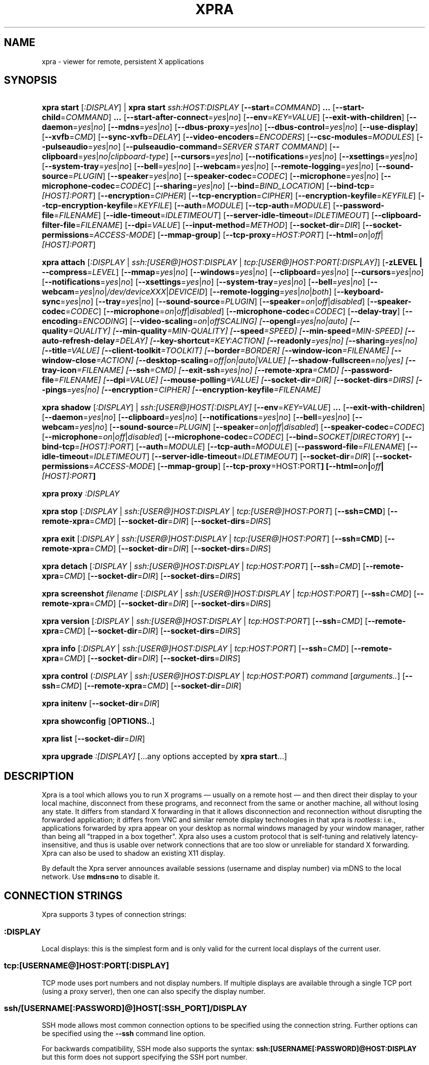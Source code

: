 .\" Man page for xpra
.\"
.\" Copyright (C) 2008-2009 Nathaniel Smith <njs@pobox.com>
.\" Copyright (C) 2010-2015 Antoine Martin <antoine@devloop.org.uk>
.\"
.\" You may distribute under the terms of the GNU General Public
.\" license, either version 2 or (at your option) any later version.
.\" See the file COPYING for details.
.\"
.TH XPRA 1
.SH NAME
xpra \- viewer for remote, persistent X applications
.\" --------------------------------------------------------------------
.SH SYNOPSIS
.PD 0
.HP \w'xpra\ 'u
\fBxpra\fP \fBstart\fP [\fI:DISPLAY\fP] | \fBxpra\fP \fBstart\fP \fIssh:HOST:DISPLAY\fP
[\fB\-\-start\fP=\fICOMMAND\fP]\fB .\|.\|.\fP
[\fB\-\-start\-child\fP=\fICOMMAND\fP]\fB .\|.\|.\fP
[\fB\-\-start\-after\-connect\fP=\fIyes\fP|\fIno\fP]
[\fB\-\-env\fP=\fIKEY=VALUE\fP]
[\fB\-\-exit\-with\-children\fP]
[\fB\-\-daemon\fP=\fIyes\fP|\fIno\fP]
[\fB\-\-mdns\fP=\fIyes\fP|\fIno\fP]
[\fB\-\-dbus\-proxy\fP=\fIyes\fP|\fIno\fP]
[\fB\-\-dbus\-control\fP=\fIyes\fP|\fIno\fP]
[\fB\-\-use\-display\fP]
[\fB\-\-xvfb\fP=\fICMD\fP]
[\fB\-\-sync\-xvfb\fP=\fIDELAY\fP]
[\fB\-\-video\-encoders\fP=\fIENCODERS\fP]
[\fB\-\-csc\-modules\fP=\fIMODULES\fP]
[\fB\-\-pulseaudio\fP=\fIyes\fP|\fIno\fP]
[\fB\-\-pulseaudio\-command\fP=\fISERVER START COMMAND\fP]
[\fB\-\-clipboard\fP=\fIyes\fP|\fIno|clipboard\-type\fP]
[\fB\-\-cursors\fP=\fIyes\fP|\fIno\fP]
[\fB\-\-notifications\fP=\fIyes\fP|\fIno\fP]
[\fB\-\-xsettings\fP=\fIyes\fP|\fIno\fP]
[\fB\-\-system\-tray\fP=\fIyes\fP|\fIno\fP]
[\fB\-\-bell\fP=\fIyes\fP|\fIno\fP]
[\fB\-\-webcam\fP=\fIyes\fP|\fIno\fP]
[\fB\-\-remote\-logging\fP=\fIyes\fP|\fIno\fP]
[\fB\-\-sound\-source\fP=\fIPLUGIN\fP]
[\fB\-\-speaker\fP=\fIyes\fP|\fIno\fP]
[\fB\-\-speaker\-codec\fP=\fICODEC\fP]
[\fB\-\-microphone\fP=\fIyes\fP|\fIno\fP]
[\fB\-\-microphone\-codec\fP=\fICODEC\fP]
[\fB\-\-sharing\fP=\fIyes\fP|\fIno\fP]
[\fB\-\-bind\fP=\fIBIND_LOCATION\fP]
[\fB\-\-bind\-tcp\fP=\fI[HOST]:PORT\fP]
[\fB\-\-encryption\fP=\fICIPHER\fP]
[\fB\-\-tcp\-encryption\fP=\fICIPHER\fP]
[\fB\-\-encryption\-keyfile\fP=\fIKEYFILE\fP]
[\fB\-\-tcp\-encryption\-keyfile\fP=\fIKEYFILE\fP]
[\fB\-\-auth\fP=\fIMODULE\fP]
[\fB\-\-tcp\-auth\fP=\fIMODULE\fP]
[\fB\-\-password\-file\fP=\fIFILENAME\fP]
[\fB\-\-idle\-timeout\fP=\fIIDLETIMEOUT\fP]
[\fB\-\-server\-idle\-timeout\fP=\fIIDLETIMEOUT\fP]
[\fB\-\-clipboard\-filter\-file\fP=\fIFILENAME\fP]
[\fB\-\-dpi\fP=\fIVALUE\fP]
[\fB\-\-input\-method\fP=\fIMETHOD\fP]
[\fB\-\-socket\-dir\fP=\fIDIR\fP]
[\fB\-\-socket\-permissions\fP=\fIACCESS\-MODE\fP]
[\fB\-\-mmap\-group\fP]
[\fB\-\-tcp\-proxy\fP=\fIHOST:PORT\fP]
[\fB\-\-html\fP=\fIon\fP|\fIoff\fP|\fI[HOST]:PORT\fP]
.HP
\fBxpra\fP \fBattach\fP
[\fI:DISPLAY\fP | \fIssh:[USER@]HOST:DISPLAY\fP | \fItcp:[USER@]HOST:PORT[:DISPLAY]\fP]
[\fB\-zLEVEL | \-\-compress\fP=\fILEVEL\fP]
[\fB\-\-mmap\fP=\fIyes\fP|\fIno\fP]
[\fB\-\-windows\fP=\fIyes\fP|\fIno\fP]
[\fB\-\-clipboard\fP=\fIyes\fP|\fIno\fP]
[\fB\-\-cursors\fP=\fIyes\fP|\fIno\fP]
[\fB\-\-notifications\fP=\fIyes\fP|\fIno\fP]
[\fB\-\-xsettings\fP=\fIyes\fP|\fIno\fP]
[\fB\-\-system\-tray\fP=\fIyes\fP|\fIno\fP]
[\fB\-\-bell\fP=\fIyes\fP|\fIno\fP]
[\fB\-\-webcam\fP=\fIyes\fP|\fIno\fP|\fI/dev/deviceXXX\fP|\fIDEVICEID\fP]
[\fB\-\-remote\-logging\fP=\fIyes\fP|\fIno\fP|\fIboth\fP]
[\fB\-\-keyboard\-sync\fP=\fIyes\fP|\fIno\fP]
[\fB\-\-tray\fP=\fIyes\fP|\fIno\fP]
[\fB\-\-sound\-source\fP=\fIPLUGIN\fP]
[\fB\-\-speaker\fP=\fIon\fP|\fIoff\fP|\fIdisabled\fP]
[\fB\-\-speaker\-codec\fP=\fICODEC\fP]
[\fB\-\-microphone\fP=\fIon\fP|\fIoff\fP|\fIdisabled\fP]
[\fB\-\-microphone\-codec\fP=\fICODEC\fP]
[\fB\-\-delay\-tray\fP]
[\fB\-\-encoding\fP=\fIENCODING\fP]
[\fB\-\-video\-scaling\fP=\fIon\fP|\fIoff\fISCALING\fP]
[\fB\-\-opengl\fP=\fIyes\fP|\fIno\fP|\fIauto\fP]
[\fB\-\-quality\fP=\fIQUALITY\fP]
[\fB\-\-min\-quality\fP=\fIMIN\-QUALITY\fP]
[\fB\-\-speed\fP=\fISPEED\fP]
[\fB\-\-min-speed\fP=\fIMIN-SPEED\fP]
[\fB\-\-auto\-refresh\-delay\fP=\fIDELAY\fP]
[\fB\-\-key\-shortcut\fP=\fIKEY:ACTION\fP]
[\fB\-\-readonly\fP=\fIyes\fP|\fIno\fP]
[\fB\-\-sharing\fP=\fIyes\fP|\fIno\fP]
[\fB\-\-title\fP=\fIVALUE\fP]
[\fB\-\-client\-toolkit\fP=\fITOOLKIT\fP]
[\fB\-\-border\fP=\fIBORDER\fP]
[\fB\-\-window\-icon\fP=\fIFILENAME\fP]
[\fB\-\-window\-close\fP=\fIACTION\fP]
[\fB\-\-desktop\-scaling\fP=\fIoff\fP|\fIon\fP|\fIauto\fP|\fIVALUE\fP]
[\fB\-\-shadow\-fullscreen\fP=\fIno\fP|\fIyes\fP]
[\fB\-\-tray\-icon\fP=\fIFILENAME\fP]
[\fB\-\-ssh\fP=\fICMD\fP]
[\fB\-\-exit\-ssh\fP=\fIyes\fP|\fIno\fP]
[\fB\-\-remote\-xpra\fP=\fICMD\fP]
[\fB\-\-password\-file\fP=\fIFILENAME\fP]
[\fB\-\-dpi\fP=\fIVALUE\fP]
[\fB\-\-mouse\-polling\fP=\fIVALUE\fP]
[\fB\-\-socket\-dir\fP=\fIDIR\fP]
[\fB\-\-socket\-dirs\fP=\fIDIRS\fP]
[\fB\-\-pings\fP=\fIyes\fP|\fIno\fP]
[\fB\-\-encryption\fP=\fICIPHER\fP]
[\fB\-\-encryption\-keyfile\fP=\fIFILENAME\fP]
.HP
\fBxpra\fP \fBshadow\fP [\fI:DISPLAY\fP] | \fIssh:[USER@]HOST[:DISPLAY]\fP
[\fB\-\-env\fP=\fIKEY=VALUE\fP]\fB .\|.\|.\fP
[\fB\-\-exit\-with\-children\fP]
[\fB\-\-daemon\fP=\fIyes\fP|\fIno\fP]
[\fB\-\-clipboard\fP=\fIyes\fP|\fIno\fP]
[\fB\-\-notifications\fP=\fIyes\fP|\fIno\fP]
[\fB\-\-bell\fP=\fIyes\fP|\fIno\fP]
[\fB\-\-webcam\fP=\fIyes\fP|\fIno\fP]
[\fB\-\-sound\-source\fP=\fIPLUGIN\fP]
[\fB\-\-speaker\fP=\fIon\fP|\fIoff\fP|\fIdisabled\fP]
[\fB\-\-speaker\-codec\fP=\fICODEC\fP]
[\fB\-\-microphone\fP=\fIon\fP|\fIoff\fP|\fIdisabled\fP]
[\fB\-\-microphone\-codec\fP=\fICODEC\fP]
[\fB\-\-bind\fP=\fISOCKET|DIRECTORY\fP]
[\fB\-\-bind\-tcp\fP=\fI[HOST]:PORT\fP]
[\fB\-\-auth\fP=\fIMODULE\fP]
[\fB\-\-tcp\-auth\fP=\fIMODULE\fP]
[\fB\-\-password\-file\fP=\fIFILENAME\fP]
[\fB\-\-idle\-timeout\fP=\fIIDLETIMEOUT\fP]
[\fB\-\-server\-idle\-timeout\fP=\fIIDLETIMEOUT\fP]
[\fB\-\-socket\-dir\fP=\fIDIR\fP]
[\fB\-\-socket\-permissions\fP=\fIACCESS\-MODE\fP]
[\fB\-\-mmap\-group\fP]
[\fB\-\-tcp\-proxy\fP=HOST:PORT\fP]
[\fB\-\-html\fP=\fIon\fP|\fIoff\fP|\fI[HOST]:PORT\fP]
.HP
\fBxpra\fP \fBproxy\fP \fI:DISPLAY\fP
.HP
\fBxpra\fP \fBstop\fP [\fI:DISPLAY\fP | \fIssh:[USER@]HOST:DISPLAY\fP |
\fItcp:[USER@]HOST:PORT\fP] [\fB\-\-ssh=CMD\fP] [\fB\-\-remote\-xpra\fP=\fICMD\fP]
[\fB\-\-socket\-dir\fP=\fIDIR\fP]
[\fB\-\-socket\-dirs\fP=\fIDIRS\fP]
.HP
\fBxpra\fP \fBexit\fP [\fI:DISPLAY\fP | \fIssh:[USER@]HOST:DISPLAY\fP |
\fItcp:[USER@]HOST:PORT\fP] [\fB\-\-ssh=CMD\fP] [\fB\-\-remote\-xpra\fP=\fICMD\fP]
[\fB\-\-socket\-dir\fP=\fIDIR\fP]
[\fB\-\-socket\-dirs\fP=\fIDIRS\fP]
.HP
\fBxpra\fP \fBdetach\fP [\fI:DISPLAY\fP | \fIssh:[USER@]HOST:DISPLAY\fP |
\fItcp:HOST:PORT\fP] [\fB\-\-ssh\fP=\fICMD\fP] [\fB\-\-remote\-xpra\fP=\fICMD\fP]
[\fB\-\-socket\-dir\fP=\fIDIR\fP]
[\fB\-\-socket\-dirs\fP=\fIDIRS\fP]
.HP
\fBxpra\fP \fBscreenshot\fP \fIfilename\fP [\fI:DISPLAY\fP | \fIssh:[USER@]HOST:DISPLAY\fP |
\fItcp:HOST:PORT\fP] [\fB\-\-ssh\fP=\fICMD\fP] [\fB\-\-remote\-xpra\fP=\fICMD\fP]
[\fB\-\-socket\-dir\fP=\fIDIR\fP]
[\fB\-\-socket\-dirs\fP=\fIDIRS\fP]
.HP
\fBxpra\fP \fBversion\fP [\fI:DISPLAY\fP | \fIssh:[USER@]HOST:DISPLAY\fP |
\fItcp:HOST:PORT\fP] [\fB\-\-ssh\fP=\fICMD\fP] [\fB\-\-remote\-xpra\fP=\fICMD\fP]
[\fB\-\-socket\-dir\fP=\fIDIR\fP]
[\fB\-\-socket\-dirs\fP=\fIDIRS\fP]
.HP
\fBxpra\fP \fBinfo\fP [\fI:DISPLAY\fP | \fIssh:[USER@]HOST:DISPLAY\fP |
\fItcp:HOST:PORT\fP] [\fB\-\-ssh\fP=\fICMD\fP] [\fB\-\-remote\-xpra\fP=\fICMD\fP]
[\fB\-\-socket\-dir\fP=\fIDIR\fP]
[\fB\-\-socket\-dirs\fP=\fIDIRS\fP]
.HP
\fBxpra\fP \fBcontrol\fP (\fI:DISPLAY\fP | \fIssh:[USER@]HOST:DISPLAY\fP |
\fItcp:HOST:PORT\fP) \fIcommand\fP [\fIarguments..\fP] [\fB\-\-ssh\fP=\fICMD\fP]
[\fB\-\-remote\-xpra\fP=\fICMD\fP] [\fB\-\-socket\-dir\fP=\fIDIR\fP]
.HP
\fBxpra\fP \fBinitenv\fP [\fB\-\-socket\-dir\fP=\fIDIR\fP]
.HP
\fBxpra\fP \fBshowconfig\fP [\fBOPTIONS..\fP]
.HP
\fBxpra\fP \fBlist\fP [\fB\-\-socket\-dir\fP=\fIDIR\fP]
.HP
\fBxpra\fP \fBupgrade\fP \fI:[DISPLAY]\fP [...any options accepted by
\fBxpra start\fP...]
.PD
.\" --------------------------------------------------------------------
.SH DESCRIPTION
Xpra is a tool which allows you to run X programs \(em usually on a
remote host \(em and then direct their display to your local machine,
disconnect from these programs, and reconnect from the same or another
machine, all without losing any state.  It differs from standard X
forwarding in that it allows disconnection and reconnection without
disrupting the forwarded application; it differs from VNC and similar
remote display technologies in that xpra is \fIrootless\fP: i.e.,
applications forwarded by xpra appear on your desktop as normal
windows managed by your window manager, rather than being all "trapped
in a box together".  Xpra also uses a custom protocol that is
self-tuning and relatively latency-insensitive, and thus is usable
over network connections that are too slow or unreliable for standard
X forwarding.
Xpra can also be used to shadow an existing X11 display.
.P
By default the Xpra server announces available sessions (username and display
number) via mDNS to the local network. Use \fBmdns=no\fP to disable it.
.\" --------------------------------------------------------------------
.SH CONNECTION STRINGS
Xpra supports 3 types of connection strings:
.SS :DISPLAY
Local displays: this is the simplest form and is only valid for the
current local displays of the current user.
.SS tcp:[USERNAME@]HOST:PORT[:DISPLAY]
TCP mode uses port numbers and not display numbers. If multiple displays
are available through a single TCP port (using a proxy server),
then one can also specify the display number.
.SS ssh/[USERNAME[:PASSWORD]@]HOST[:SSH_PORT]/DISPLAY
SSH mode allows most common connection options to be specified using
the connection string. Further options can be specified using the
\fB\-\-ssh\fP command line option.
.P
For backwards compatibility, SSH mode also supports the syntax:
\fBssh:[USERNAME[:PASSWORD]@HOST:DISPLAY\fP but this form does not
support specifying the SSH port number.
.P
The password is only actually used on Microsoft Windows.
.\" --------------------------------------------------------------------
.SH EXAMPLES
.TP \w'xpra\ 'u
\fBxpra start\fP \fI:7\fP
Start an xpra server using display number \fI:7\fP.
.TP
\fBxpra start\fP \fIssh:bigbox:7 \-\-start=xterm\fP
Start an xpra server on \fIbigbox\fP with an xterm in it,
and connect to it.
.TP
\fBDISPLAY=\fP\fI:7 firefox\fP
Start \fIfirefox\fP running inside the xpra server.  Run this on the host
where xpra was started or in terminal forwarded by xpra.  No window will
appear until you attach with \fBxpra attach\fP.
.TP
\fBxpra list\fP
Show a list of xpra servers you have running on the current host.
.TP
\fBxpra showconfig\fP
Shows the configuration that would be used with other sub-commands,
taking into account the command line arguments.
.TP
\fBxpra attach\fP \fI:7\fP
Attach to the xpra server that is using local display number \fI:7\fP.
Any apps running on that server will appear on your screen.
.TP
\fBxpra attach\fP \fIssh:foo@frodo:7\fP
Use ssh to attach to the xpra server that is running on machine
\fIfrodo\fP as user \fIfoo\fP and using display \fI:7\fP.
Any apps running on that server will appear on your local screen.
.TP
\fBxpra start\fP \fI:7\fP \fB&& DISPLAY=\fP\fI:7\fP \fBscreen\fP
Start an xpra server and a \fBscreen\fP(1) session.  If any of the
applications inside screen attempt to use X, they will be directed to
the xpra server.
.\" --------------------------------------------------------------------
.SH DISPLAYS
Understanding the basic idea of displays is critical to using xpra
successfully.

The idea comes from standard X.  If you have multiple X servers
running on the same host, then there has to be some way to distinguish
them.  X does this by assigning each server a small, unique integer
called (perhaps confusingly) its "display".  In the common case of a
desktop machine that has only one X server running, that server uses
display ":0" (or sometimes you'll see ":0.0", which is effectively the
same).  When an application starts under X, it needs to know how to
find the right X server to use; it does this by checking the
environment variable \fB$DISPLAY\fP.

Xpra faces a similar problem \(em there may be multiple xpra servers
running on the same host, as well as multiple X servers.  It
solves this problem by re-using X's solution \(em each xpra server has
a display associated with it.  This display functions as both an X
display (for when xpra is talking to X applications) and as an
identifier by which xpra clients (like \fBxpra attach\fP) can locate
the xpra server.

If your \fBxvfb\fP command supports the \fB-displayfd\fP argument,
you may set the \fBdisplayfd\fP option to \fBtrue\fP in your
\fB/etc/xpra/xpra.conf\fP file (or your user's \fB~/.xpra/xpra.conf\fP)
and then you may omit the display number when using \fBxpra start\fP:
a display will be chosen for you automatically.
The display number chosen will be shown in the log output, you should
also be able to see it with \fBxpra list\fP.

Otherwise, when starting an xpra server, you must specify the name of
the display to use.  To do this, simply pick any number you like and
stick a colon in front of it.
For instance :7, :12, and :3117 are all valid display names.
Just keep in mind that:
.IP \(bu
Every X or xpra server that is running on a single machine must use a
different display name.  If you pick a number that is already in use
then xpra will not work.
.IP \(bu
The first few numbers (0, 1, 2) are commonly used by real X servers.
.IP \(bu
Everyone who connects to a given machine using \fBssh\fP(1) with X
forwarding enabled will also use a display number; ssh generally picks
numbers near ten (10, 11, 12, ...).
.PP
When specifying an xpra server to a client program like \fBxpra
attach\fP, \fBxpra detach\fP, \fBxpra stop\fP, \fBxpra exit\fP,
\fBxpra version\fP, \fBxpra info\fP, \fBxpra list\fP or \fBxpra screenshot\fP then you
can use a display of the form
\fB:\fP\fIDISPLAY\fP to refer to a server on the local host, or one of
the form \fBssh:\fP\fI[USER@]HOST\fP\fB:\fP\fIDISPLAY\fP to refer to a server
on a remote host; xpra will automatically connect to the remote host
using \fBssh\fP(1).  Generally, if you have only one xpra session
running on a machine (which you can verify by running \fBxpra list\fP
on that machine), then you can omit the number entirely; \fBxpra
attach\fP alone will attach to the lone xpra server on the current
machine regardless of its number, \fBxpra attach ssh:frodo\fP will
similarly attach to the lone xpra session on a remote machine.

Connecting using the display number assumes that the client and server
use the same configuration for socket directories, or at least that
the client can find at least one of the directories used by
the unix domain sockets (see \fIbind\fP, \fIsocket\-dir\fP and
\fIsocket\-dirs\fP).

If the xpra server was given the \fB\-\-bind\-tcp\fP option when
started then you can also connect to it using a display of
the form \fBtcp:HOST:PORT\fP.  (Notice that \fBssh:\fP takes an optional
\fIdisplay\fP number, while \fBtcp:\fP takes a required \fIport\fP
number.)
.\" --------------------------------------------------------------------
.SH SUBCOMMANDS
.SS xpra start
This command starts a new xpra server, including any necessary setup.
(When starting a remote server with the \fBssh:HOST:DISPLAY\fP syntax,
the new session will also be attached.)
.SS xpra attach
This command attaches to a running xpra server, and forwards any
applications using that server to appear on your current screen.
.SS xpra detach
Detaches the given xpra display.
.SS xpra screenshot
Takes a screenshot and saves it to the filename specified.
Note: screenshots can only be taken when a client is attached.
.SS xpra version
Queries the server version and prints it out.
Note: older servers may not support this feature.
.SS xpra info
Queries the server for version, status and statistics.
Note: older servers may not support this feature.
.SS xpra control
Modify the server at runtime by issuing commands.
The list of commands can be obtained by specifying "help" as command.
Some of those commands may support a "help" mode themselves.
.SS xpra initenv
This internal command creates the run-xpra script used with ssh
connections.
.SS xpra stop
This command attaches to a running xpra server, and requests that it
terminates immediately.  This generally causes any applications using
that server to terminate as well.
.SS xpra exit
This command attaches to a running xpra server, and requests that it
terminates immediately.  Unlike \fBxpra stop\fP, the Xvfb process and
its X11 clients (if any) will be left running.
.SS xpra showconfig
This commands shows the configuration which would be used
given the arguments provided.
You can also specify as extra arguments the specific options that
should be displayed, or use the special value \fIall\fP to
display all the options including the ones which are normally not
displayed because they are not relevant on the given system.
.SS xpra list
This command finds all xpra servers that have been started by the
current user on the current machine, and lists them.
.SS xpra upgrade
This command starts a new xpra server, but instead of creating it from
scratch, it attaches to another existing server, tells it to exit, and
takes over managing the applications that it was managing before.  As
the name suggests, the main use case is to replace a server running
against an older version of xpra with a newer version, without having
to restart your session.  Any currently-running \fBxpra attach\fP
command will exit and need to be restarted.
.SS xpra shadow
This command shadows an existing X11 display. If there is only one
X11 display active and its number is below 10, it can be auto-detected.

Note that this mode of operation uses screenscraping which is far less
efficient. Using a video encoder (h264 or vp8) is highly recommended for
this mode of operation.
.SS xpra proxy
This command allows a single server to proxy connections for multiple
others, potentially serving as a load balancing or authentication
entry point for many sessions.
The proxy server will spawn a new process for each proxy connection,
this proxy process will create an unauthenticated new unix domain socket
which can be used with the subcommands \fBinfo\fP, \fBversion\fP and
\fBstop\fP.

.SS Important Note
Some platforms and package managers may choose to only build the client
and not the server. In this case, only the \fBattach\fP subcommand will
be available.

.\" --------------------------------------------------------------------
.SH OPTIONS
.SS General options
.TP
\fB\-\-version\fP
Displays xpra's version number.
.TP
\fB\-h, \-\-help\fP
Displays a summary of command line usage.
.TP
\fB\-d\fP \fIFILTER1,FILTER2,...\fP, \fB\-\-debug\fP=\fIFILTER1,FILTER2,...\fP
Enable debug logging.  The special value \fBall\fP enables all
debugging.
.TP
\fB\-\-mmap\fP=\fIyes\fP|\fIno\fP
Enable or disable memory mapped pixel data transfer.
By default it is normally enabled automatically if the server and the
client reside on the same filesystem namespace.
This method of data transfer offers much lower overheads
and reduces both CPU consumption and local network traffic.
.TP
\fB\-\-windows\fP=\fIyes\fP|\fIno\fP
Enable or disable the forwarding of windows. This is usually
the primary use for xpra and should be enabled.
.TP
\fB\-\-clipboard\fP=\fIyes\fP|\fIno|clipboard\-type\fP
Enable or disable clipboard synchronization.
If disabled on the server, no clients will be able to use clipboard
synchronization at all. If turned off on the client, only this
particular connection will ignore clipboard data from the server.
This can also be used to specify a different clipboard implementation.
The clipboard types available will vary from platform to platform and
also depend on build time environment and options
so this is best left on \fBauto\fP.
Other clipboard types available may include:
.RS
.IP \fBtranslated\fP
Clipboard which can translate from one type of selection to another
.IP \fBGDK\fP
The most complete clipboard implementation, includes full X11 support
.IP \fBdefault\fP
Simple clipboard with limited X11 support
.IP \fBOSX\fP
OSX specific clipboard
.RE

.TP
\fB\-\-pulseaudio\fP=\fIyes\fP|\fIno\fP
Enable or disable the starting of a pulseaudio server with the session.
.TP
\fB\-\-pulseaudio\-command\fP=\fISERVER\-START\-COMMAND\fP
Specifies the pulseaudio command to use to start the pulseaudio
server, unless disabled with \fBpulseaudio=no\fP.
.TP
\fB\-\-session\-name\fP=\fIVALUE\fP
Sets the name of this session. This value may be used in
notifications, utilities, tray menu, etc.
Setting this value on the server provides a default value which
may be overridden on the client.
.TP
\fB\-\-encoding\fP=\fIENCODING\fP
This specifies the image encoding to use,
there are a number of encodings supported:
\fBjpeg\fP, \fBpng\fP, \fBpng/P\fP, \fBpng/L\fP, \fBwebp\fP, \fBrgb\fP, \fBvp8\fP, \fBvp9\fP, \fBh264\fP and \fBh265\fP
(some may not be available in your environment).

.RS
.IP \fBpng\fP
compressed and lossless, can be quite slow.
.IP \fBpng/P\fP
compressed and lossy: it uses a colour palette, which means better compression but still slow.
.IP \fBpng/L\fP
compressed and lossy: grayscale only using a palette.
.IP \fBrgb\fP
a raw pixel format (lossless) compressed with lz4, lzo or zlib (see \fIcompressors\fP)
the compression ratio is lower, but it is by far the fastest encoding available.
.IP \fBwebp\fP
can be used in lossy or lossless mode,
useful for graphical applications,
it compresses better than jpeg and is reasonably fast except at high resolutions.
.IP \fBjpeg\fP
can be useful for graphical applications,
it is lossy and usually very fast.
.IP \fBvp8\fP
lossy video encoding which always uses colour subsampling.
Fast at encoding and decoding.
.IP \fBvp9\fP
Video encoding which supports both lossy and lossless modes,
available if your ffmpeg library version is recent enough.
.IP \fBh264\fP
One of the best encoding available: it is fast, efficient
and tunable via the quality and speed options.
.IP \fBh265\fP
Far too slow at encoding, avoid.
.RE

The default encoding which is automatically selected
if you do not specify one
will depend on what options are available on both
the server and the client:
\fBrgb\fP is always available (builtin),
\fBjpeg\fP and \fBpng\fP require the Python Imaging Library,
\fBvp8\fP, \fBvp9\fP, \fBwebp\fP, \fBh264\fP and \fBh265\fP
all require their respective shared libraries,
as well as the xpra codec that uses them.

Note: when selecting a video encoding (usually \fBh264\fP, \fBvp8\fP or fBvp9\fP),
it will only be used if the screen is updating quickly enough,
some of the smaller screen updates will also be sent using
one of the other non-video encodings.
.TP

\fB\-\-video\-scaling\fP=\fIon\fP|\fIoff\fISCALING\fP
How much automatic video downscaling should be used,
from 1 (rarely) to 100 (aggressively), 0 to disable.
Video scaling is normally used with video regions or very large windows
(especially full screen windows) to try to maintain a decent framerate.
Video downscaling negatively affects visual quality
and will cause automatic refreshes (if enabled), it is most
useful on video content where it saves a considerable amount of bandwidth.
.TP

\fB\-\-socket\-dir\fP=\fIDIR\fP
Location where to write and look for the Xpra socket files.
The default location varies from platform to platform
("~/.xpra" on most Posix systems).
If unspecified, the first value from \fBsocket-dirs\fP will be used.
It may also be specified using the XPRA_SOCKET_DIR environment variable.

When using the socket-dir option, it is generally necessary to specify
\fBsocket\-dir\fP or \fBsocket\-dirs\fP on all following commands,
for xpra to work with the open sessions. 

By specifying a shared directory this can be coupled with the
\fImmap\-group\fP or \fIsocket\-permissions\fP option to connect
Xpra sessions across user accounts.
.TP

\fB\-\-socket\-dirs\fP=\fIDIR\fP
Specifies the directories where to look for existing sockets if
a specific one was not set using \fBsocket\-dir\fP.
You may specify each directory using a new \fB\-\-socket\-dirs\fP
command line argument, or joined together by the path separator (\fB:\fP on Posix).
The paths will be expanded.
(ie: \fI\-\-socket-dirs=~/.xpra:/tmp\fP)


.SS Options for start, upgrade, proxy and shadow
.TP
\fB\-\-daemon\fP=\fIyes\fP|\fIno\fP
By default, the xpra server puts itself into the background,
i.e. 'daemonizes', and redirects its output to a log file.  This
prevents that behavior (useful mostly for debugging).
.TP
\fB\-\-bind\fP=\fIBIND_LOCATION\fP
Create a local Unix domain socket for each \fBbind\fP option specified.

This option can be specified multiple times to specify multiple
socket locations.
These sockets support local connections with the \fB:7\fP-style display
address, and remote connections with the \fBssh:frodo:7\fP-style
display address.

The location can take the form:
.RS
.IP \fBnone\fP
do not create a socket
.IP \fBauto\fP
backwards compatible default which uses the current \fIsocket\-dir\fP
.IP \fBDIRECTORY/\fP
create a socket in the directory specified, if the directory does
not exist then it will be created - you should include the trailing
slash to prevent the confusion with the \fIPATH\fP form:
.IP \fBPATH\fP
create the socket using the path specified
.RE
.PP
.TP
\fB\-\-bind\-tcp\fP=\fI[HOST]:PORT\fP
Create a TCP socket for each \fB\-\-bind-\-tcp\fP option specified.
If the host portion is omitted, then 127.0.0.1 (localhost) will be
used.  If you wish to accept connections on all interfaces, pass
0.0.0.0 for the host portion.

Using this switch without using the \fIauth\fP option is not recommended,
and is a major security risk (especially when passing 0.0.0.0)!
Anyone at all may connect to this port and access your session.
Use it only if you have special needs, and understand the consequences
of your actions.
.TP
\fB\-\-auth\fP=\fIMODULE\fP
Specifies the authentication module to use for unix domain sockets
created using the \fBbind\fP switch.

This can be used to secure sockets in a different way from
the \fB\-\-encryption\fP switch: authentication modules can
validate a username and password against a variety of backend modules:
.RS
.IP \fBallow\fP
always allows authentication - this is dangerous
and should only be used for testing
.IP \fBfail\fP
always fails authentication, useful for testing
.IP \fBfile\fP
checks the password against the file specified using
\fBpassword\-file\fP switch.
It can either contain a single password,
in which case it will be used for all usernames,
or a list of user credentials of the form (one per line):
\fIusername|password|uid|gid|displays|env_opts|session_opts\fP
.IP \fBpam\fP
validates the username and password using the PAM system
.IP \fBwin32\fP
validates the username and password using Microsoft Windows
authentication
.IP \fBsys\fP
chooses the appropriate system authentication module
automatically (either \fBpam\fP or \fBwin32\fP)
.RE
.PP
.TP
\fB\-\-tcp\-auth\fP=\fIMODULE\fP
Just like the \fBauth\fP switch, except this one only applies
to TCP sockets (sockets defined using the \fBbind\-tcp\fP switch).
.TP
\fB\-\-mdns\fP=\fIyes\fP|\fIno\fP
Enable or disable the publication of new sessions via mDNS.
.TP
\fB\-\-dbus\-proxy\fP=\fIyes\fP|\fIno\fP
Allows the client to forward dbus calls to the server.
.TP
\fB\-\-dbus\-control\fP=\fIyes\fP|\fIno\fP
Start a dbus server which can be used to interact with the server
process.
.TP


.SS Options for start, upgrade
.TP
\fB\-\-start\fP=\fICMD\fP
After starting the server, runs the command \fICMD\fP using the
default shell.  The command is run with its \fB$DISPLAY\fP set to point to
the newly-started server.  This option may be given multiple times to
start multiple commands.
.TP
\fB\-\-start\-child\fP=\fICMD\fP
Identical to \fB\-\-start\fP, except that the commands are taken into
account by \fB\-\-exit\-with\-children\fP.
.TP
\fB\-\-start\-after\-connect\fP=\fIyes\fP|\fIno\fP
Wait for the first client to connect before starting the \fB\-\-start\fP
and \fB\-\-start\-child\fP commands. 
.TP
\fB\-\-exit\-with\-children\fP
This option may only be used if \fB\-\-start\-child\fP is also
given.  If it is given, then the xpra server will monitor the status
of the children started by \fB\-\-start\-child\fP, and will
automatically terminate itself when the last of them has exited.
.TP
\fB\-\-env\fP=\fIKEY=VALUE\fP
Extra environment variables which will only affect commands started using
fB\-\-start\fP or fB\-\-start\-child\fP.
.TP
\fB\-\-use\-display\fP
Use an existing display rather than starting one with xvfb.
You are responsible for starting the display yourself.
This can also be used to rescue an existing display whose
xpra server instance crashed or for running xpra against
an accelerated X11 server.
.TP
\fB\-\-xvfb\fP=\fICMD\fP
When starting a seamless server, xpra starts a virtual X server to
run the clients on.  If your Xvfb is installed in a
funny location, or you want to use some other virtual X server, then
this switch allows you to specify how to run your preferred X server
executable.  The default value used depends on your platform.
For more information, see:
https://xpra.org/Xdummy.html
.TP
\fB\-\-sync\-xvfb\fP=\fIDELAY\fP
The windows are normally only displayed on the client(s), they are
not painted on the virtual display.
Some applications like screen recorders may want to capture the
window contents, you can use this option to enable painting with
a configurable delay (in milliseconds).
Warning: this extra painting is expensive and quite slow, which is why
it is not enabled by default.
.TP


.SS Options for start, upgrade, shadow
.TP
\fB\-\-tcp\-proxy\fP=\fIHOST:PORT\fP
Specifies the address to which non-xpra packets will be forwarded.
This can be used to share the same TCP port with another
TCP servers, usually a web server.
xpra clients will connect as usual, but any client that does not
speak the xpra protocol will be forwarded to the alternative
server.

.TP
\fB\-\-html\fP=\fIon\fP|\fIoff\fP|\fI[HOST]:PORT\fP
Takes care of setting up a web server for the html5 client.
This automatically configures a \fBtcp-proxy\fP pointing
to the web server it starts.
If the port is not specified, one is chosen automatically.
You may want to specify a port number or at least ensure that firewall
restrictions are in place, though web servers are usually public.
This requires \fBwebsockify\fP to be installed and a single
tcp port to be configured using \fBbind-tcp\fP.

.TP
\fB\-\-video\-encoders\fP=\fIENCODERS\fP
Specifies the video encoders to try to load.
By default, all of them are loaded, but one may want to specify
a more restrictive list of encoders.
Use the special value 'help' to get a list of options.
Use the value 'none' to not load any video encoders.

.TP
\fB\-\-csc\-modules\fP=\fIMODULES\fP
Specifies the colourspace conversion modules to try to load.
By default, all of them are loaded, but one may want to specify
a more restrictive list of modules.
Use the special value 'help' to get a list of options.
Use the value 'none' to not load any colourspace conversion modules.

\fB\-\-mmap\-group\fP
Sets the mmap file's gid to match the socket file's gid and sets
the mmap file's permissions to 660.
This is necessary to share the mmap file across user accounts.
.TP

\fB\-\-socket\-permissions\fP=\fIACCESS\-MODE\fP
Specifies the permissions on the server socket.
Defaults to 600. This is ignored when \fImmap\-group\fP is enabled.
.TP


.SS Options for start, upgrade and attach
.TP
\fB\-\-password\-file\fP=\fIFILENAME\fP
This allows sessions to be secured with a password stored in a text
file.  You should use this if you use the \fB\-\-bind\-tcp\fP option.
If this is used on the server, it will reject any client connections
that do not provide the same password value.
Instead of using this option, password itself can be provided
via the \fBXPRA_PASSWORD\fP environment variable.
.TP
\fB\-\-encryption\fP=\fICIPHER\fP
Specifies the cipher to use for securing the connection from
prying eyes.
This option requires the use of the \fB\-\-encryption\-keyfile\fP option.
The only cipher supported at present is \fIAES\fP, if the client
requests encryption it will be used by both the client and server
for all communication after the initial password verification,
but only if the server supports this feature too.
Note: this feature has not been extensively reviewed and as it is
it should not be considered safe from determined attackers.
.TP
\fB\-\-tcp\-encryption\fP=\fICIPHER\fP
Just like the \fBencryption\fP switch, except this one only applies
to TCP sockets (sockets defined using the \fBbind\-tcp\fP switch).
.TP
\fB\-\-encryption\-keyfile\fP=\fIFILENAME\fP
Specifies the key to use with the encryption cipher specified
with \fB\-\-encryption\fP.  The client and server must use the
same keyfile contents.
Instead of using this option, the key can be provided
via the \fBXPRA_ENCRYPTION_KEY\fP environment variable.
.TP
\fB\-\-tcp\-encryption\-keyfile\fP=\fIFILENAME\fP
Just like the \fBencryption\-keyfile\fP switch, except this one only applies
to TCP sockets (sockets defined using the \fBbind\-tcp\fP switch).
.TP
\fB\-\-idle\-timeout\fP=\fIIDLETIMEOUT\fP
The connection will be terminated if there is no user activity
(mouse clicks or key presses) for the given amount of time
(in seconds). Use the value 0 to disable this timeout.
.TP
\fB\-\-server\-idle\-timeout\fP=\fIIDLETIMEOUT\fP
The server will exit if there are no active connections
for the given amount of time (in seconds).
Use the value 0 to disable this timeout.
.TP
\fB\-\-clipboard\-filter\-file\fP=\fIFILENAME\fP
Name of a file containing regular expressions, any clipboard data
that matches one of these regular expressions will be dropped.
Note: at present this only applies to copying from the machine where
this option is used, not to it.
.TP
\fB\-\-dpi\fP=\fIVALUE\fP
The 'dots per inch' value that client applications should try to honour.
This numeric value should be in the range 10 to 500 to be useful.
Many applications will only read this value when starting up,
so connecting to an existing session started with a different DPI
value may not have the desired effect.
.TP
\fB\-\-cursors\fP=\fIyes\fP|\fIno\fP
Enable or disable forwarding of custom application mouse cursors.
Client applications may change the mouse cursor at any time, which
will cause the new cursor's pixels to be sent to the client each time.
This disables the feature.
.TP
\fB\-\-notifications\fP=\fIyes\fP|\fIno\fP
Enable or disable forwarding of system notifications.
System notifications require the xpra server to have its own instance
of a dbus daemon, if it is missing a warning will be printed on
startup.  This switch disables the feature entirely, and avoids
the warning.
.TP
\fB\-\-input\-method\fP=\fIMETHOD\fP
Specify which input method to configure.
This sets a number of environment variables which should be
honoured by applications started with the \fBstart\-child\fP option.

.br
The following \fIMETHOD\fPs are currently supported:
.RS
.IP \fBnone\fP
Disable input methods completely and prevent it from
interfering with keyboard input. This is the default.
.IP \fBkeep\fP
Keeps the environment unchanged. You are responsible for ensuring
it is correct.
.IP \fBxim\fP
Enables the X Input Method.
.IP \fBIBus\fP
Enables the Intelligent Input Bus.
.IP \fBSCIM\fP
Enables the Smart Common Input Method.
.IP \fBuim\fP
Enables the Universal Input Method.
.RE
.PP
Any other value will also be set up, but will trigger a warning.

.TP
\fB\-\-xsettings\fP=\fIyes\fP|\fIno\fP
Enable or disable xsettings synchronization.  Xsettings are only forwarded
from posix clients connecting to real posix servers (not shadows).
.TP
\fB\-\-system\-tray\fP=\fIyes\fP|\fIno\fP
Enable or disable forwarding of system tray icons.
This feature requires client support and may not be available on all
platforms.
.TP
\fB\-\-bell\fP=\fIyes\fP|\fIno\fP
Enable or disable forwarding of the system bell.
.TP
\fB\-\-webcam\fP=\fIyes\fP|\fIno\fP
Enable or disable webcam forwarding.
\fB\-\-remote\-logging\fP=\fIyes\fP|\fIno\fP|\fIboth\fP
Allow the client to forward its log output to the server.
The client can specify the value \fIboth\fP to both send
it to the server and keep it locally.

.SS Options for attach
.TP
\fB\-\-opengl\fP=\fIyes\fP|\fIno\fP|\fIauto\fP
Use OpenGL accelerated rendering on the client.
The default is to detect if the graphics card and drivers are
supported (\fIauto\fP mode), but one can also disable OpenGL (\fIno\fP)
or force it enabled (\fIyes\fP).
.TP
\fB\-\-webcam\fP=\fIyes\fP|\fIno\fP|\fI/dev/deviceXXX\fP|\fIDEVICEID\fP
Enable or disable webcam forwarding.
The webcam device to use can also be specified.
.TP

\fB-z\fP\fILEVEL\fP, \fB\-\-compress\fP=\fILEVEL\fP
Select the level of compression xpra will use when transmitting data
over the network.
With the \fBlz4\fP and \fBlzo\fP compressors,
there are only two possible values:
0 (meaning no compression) and 1 (compression enabled).
The \fBzlib\fP compressor supports values between 0
(meaning no compression) and 9, inclusive. It should only be used
when \fBlz4\fP and \fBlzo\fP are not available.

This compression is not used on pixel data (except
when using the \fBrgb\fP encoding).
.TP
\fB\-\-quality\fP=\fIVALUE\fP
This option sets a fixed image compression quality for lossy encodings
(\fBjpeg\fP, \fBwebp\fP, \fBh264\fP/\fBh265\fP and \fBvp8\fP/\fBvp9\fP).
First, one of those lossy encodings must be enabled with \fB\-\-encoding\fP.
Values range from 1 (lowest quality, high compression - generally unusable)
to 100 (highest quality, low compression).
Specify a value of zero to let the system tune the quality dynamically
to achieve the best bandwidth usage possible.
It is usually best not to use this option and use \fBmin\-quality\fP instead.
.TP
\fB\-\-min\-quality\fP=\fIMIN\-QUALITY\fP
This option sets the minimum encoding quality allowed when the quality option is
set to automatic mode.
.TP
\fB\-\-speed\fP=\fISPEED\fP
This option sets the encoding speed.  Slower compresses more, faster
will give better latency.
The system normally uses a variable speed, this option forces
a fixed speed setting to be used instead.
It is usually best not to use this option and use \fBmin\-speed\fP instead.
.TP
\fB\-\-min\-speed\fP=\fIMIN\-SPEED\fP
This option sets the minimum encoding speed allowed when the speed option is
set to automatic mode.
.TP
\fB\-\-auto\-refresh\-delay\fP=\fIDELAY\fP
This option sets a delay after which the windows are automatically
refreshed using a lossless frame.
The delay is a floating-point number and is in seconds.
This option is enabled by default with a delay of 0.25 seconds.
This option is only relevant when using a lossy encoding.
.TP
\fB\-\-key\-shortcut\fP=\fIKEY:ACTION\fP
Can be specified multiple times to add multiple key shortcuts.
These keys will be caught by the client and trigger the action specified
and the key presses will not be passed to the server.

The \fIKEY\fP specification may include keyboard modifiers in the form
\fB[modifier\+]*key\fP, for example: \fIShift+F10\fP or \fIShift+Control+B\fP

If no shortcuts are defined on the command line,
the following default one will be used: \fIMeta+Shift+F4:quit\fP

Some of the actions may allow arguments (ie: the \fIlog\fP action does),
in which case they are specified in the usual programming style
syntax: \fIACTION(ARG1, ARG2, etc)\fP
.br
String arguments must be quoted (both single and double quotes are supported)
and numeric arguments must not be quoted.
Beware the the parenthesis and quotes must usually be escaped when
used from a shell command line.
Example: \fI--key-shortcut=Meta+Shift+F7:log\\(\\'hello\\'\\)\fP

.br
The following \fIACTION\fPs are currently defined:
.RS
.IP \fBquit\fP
Disconnect the xpra client.
.IP \fBlog("MESSAGE")\fP
Sends \fIMESSAGE\fP to the log.
.IP \fBshow_session_info[("TabName")]\fP
Shows the session information window. The optional \fITabName\fP
allows the information tab shown to be selected. Use the value
\fIhelp\fP to get the list of options.
.IP \fBshow_menu\fP
Shows the menu normally found in the system tray.
.IP \fBshow_start_new_command\fP
Shows the start new command dialog.
.IP \fBmagic_key\fP
Placeholder which can be used by some client toolkits.
.IP \fBvoid\fP
Does not do anything, and can therefore be used to prevent
certain key combinations from ever being sent to the server.
.IP \fBrefresh_window\fP
Force the currently focused window to be refreshed.
.IP \fBrefresh_all_windows\fP
Force all windows to be refreshed.
.RE
.PP

.TP
\fB\-\-readonly\fP=\fIyes\fP|\fIno\fP
Read only mode prevents all keyboard and mouse activity from being sent
to the server.
.TP
\fB\-\-sharing\fP=\fIyes\fP|\fIno\fP
Sharing allows more than one client to connect to the same session.
This must be enabled on both the server and all co-operating clients
to function.
.TP
\fB\-\-keyboard\-sync\fP=\fIyes\fP|\fIno\fP
Normally the key presses and key release events are sent to the server
as they occur so that the server can maintain a consistent keyboard state.
Disabling synchronization can prevent keys from repeating unexpectedly on
high latency links but it may also disrupt applications which access
the keyboard directly (games, etc.).
.TP
\fB\-\-sound\-source\fP=\fIPLUGIN\fP
Specifies the GStreamer sound plugin used for capturing the sound stream.
This affects "speaker forwarding" on the server, and "microphone" forwarding
on the client.
To get a list of options use the special value 'help'.
It is also possible to specify plugin options using the form:
\fI\-\-sound\-source=pulse\:device=device.alsa_input.pci\-0000_00_14.2.analog\-stereo\fP
.TP
\fB\-\-speaker\fP=\fIon\fP|\fIoff\fP|\fIdisabled\fP and \fB\-\-microphone\fP=\fIon\fP|\fIoff\fP|\fIdisabled\fP
Sound input and output forwarding support: \fIon\fP will start the forwarding
as soon as the connection is established, \fIoff\fP will require
the user to enable it via the menu, \fIdisabled\fP will
prevent it from being used and the menu entry will be disabled.
.TP
\fB\-\-speaker\-codec\fP=\fICODEC\fP and \fB\-\-microphone\-codec\fP=\fICODEC\fP
Specify the codec(s) to use for sound output (speaker) or input (microphone).
This parameter can be specified multiple times and the order in which the codecs
are specified defines the preferred codec order.
Use the special value 'help' to get a list of options.
When unspecified, all the available codecs are allowed and the first one is used.
.TP
\fB\-\-title\fP\=\fIVALUE\fP
Sets the text shown as window title.
The string supplied can make use of remote metadata placeholders
which will be populated at runtime with the values from the
remote server.
The default value used is "@title@ on @client-machine@".

The following placeholders are defined:
.RS
.IP \fB\@title\@\fP
Will be replaced by the remote window's title.
.IP \fB\@client-machine\@\fP
Will be replaced by the remote server's hostname.
.RE
.PP

.TP
\fB\-\-client\-toolkit\fP=\fITOOLKIT\fP
Specifies the client toolkit to use.  This changes the user interface toolkit
used to draw the windows and may affect the availability of other features.
The 'gtk2' toolkit is the one with the most features.
Use the special value 'help' to get a list of options.
.TP
\fB\-\-border\fP=\fIBORDER\fP
Specifies the color and size of the border to draw inside every xpra window.
This can be used to easily distinguish xpra windows running on remote hosts
from local windows.
The \fIBORDER\fP can be specified using standard color names (ie: \fIred\fP,
or \fIorange\fP) or using the web hexadecimal syntax (ie: \fI#F00\fP or
\fI#FF8C00\fP). The special color name "\fIauto\fP" will derive the color
from the server target address (the connection string) so that connecting
to the same target should always give the same color.
You may also specify the size of the border in pixels, ie:
\fI\-\-border\fP=\fIyellow,10\fP.
.TP
\fB\-\-window\-icon\fP=\fIFILENAME\fP
Path to the default image which will be used for all windows.
This icon may be shown in the window's bar, its iconified
state or task switchers.  This depends on the operating system,
the window manage and the application may override this too.
.TP
\fB\-\-window\-close\fP=\fIACTION\fP
Choose what action to take when the window is closed by the client.
The following actions can be used:
.RS
.IP \fBforward\fP
The event will be forwarded to the server.
.IP \fBignore\fP
Do nothing.
.IP \fBdisconnect\fP
Disconnect from the server.
.IP \fBshutdown\fP
Shutdown the server.
.RE
.PP
.TP
\fB\-\-desktop\-scaling\fP=\fIoff\fP|\fIon\fP|\fIauto\fP|\fIVALUE\fP
Desktop scaling allows the windows to be scaled
by the client.
Downscaling will mostly waste bandwidth (though it can be
useful when used with the \fBshadow\-fullscreen\fP option).
Upscaling allows the window's pixels to be sent over the wire
at a lower resolution, saving bandwidth and CPU time.
This option can also be used to request a specific scaling value.
For best results, use \fBopengl\fP client rendering, the other
display backends may show visual artifacts when scaling.
Note: the scaling may also be adjusted at runtime
through keyboard shortcuts if those are configured.

The \fIdesktop\-scaling\fP value can take the form:
.RS
.IP \fBoff\fP
scaling will be disabled
.IP \fBon\fP
scaling will be allowed, but it will start unscaled
.IP \fBauto\fP
scaling will be allowed and a scaling value will be automatically
chosen if the client's desktop is large (bigger desktops will
use higher scaling values)
.IP \fBscaling\-value\fP
scaling will be enabled and use the given value, specified as a number,
fraction or percentage. ie: \fB2\fP, \fB3/2\fP or \fB150%\fP.
.IP \fBpair\fP
the scaling will be enabled and use a different value for the X and Y axis. ie: \fB3x2\fP or \fB3/2x4/3\fP
.IP \fBdesktop\-size\fP
the scaling will be enabled and the server will render to the given size. ie: \fB1600x1200\fP
.RE
.PP

\fB\-\-shadow\-fullscreen\fP=\fIno\fP|\fIyes\fP
When connecting to shadow server, the remote display
can be shown fullscreen using this option.

\fB\-\-tray\fP=\fIyes\fP|\fIno\fP
Enable or disable the system tray.  Not available on OSX since the dock
icon is always shown.
.TP
\fB\-\-delay\-tray\fP
Waits for the first window or notification to appear before
showing the system tray. (posix only)
.TP
\fB\-\-tray\-icon\fP=\fIFILENAME\fP
Specifies the icon shown in the dock/tray.
By default it uses a simple default 'xpra' icon.
(On Microsoft Windows, the icon must be in \fBico\fP format.)
.TP
\fB\-\-enable\-pings\fP
The client and server will exchange ping and echo packets
which are used to gather latency statistics.
Those statistics can be seen using the \fBxpra info\fP command.

.SS Options for attach, stop, info, screenshot, version
.TP
\fB\-\-ssh\fP\=\fICMD\fP
When you use an \fBssh:\fP address to connect to a remote display,
xpra runs \fBssh\fP(1) to make the underlying connection. By default,
it does this by running the command "ssh". If your ssh program is in
an unusual location, has an unusual name, or you want to pass special
options to change ssh's behavior, then you can use the \fB\-\-ssh\fP
switch to tell xpra how to run ssh.

For example, if you want to use arcfour encryption, then you should run

.\" I'm sure this is completely the wrong thing to do here, but it
.\" produces fine output in the terminal, at least:
.RS
.RS
\fBxpra attach \-\-ssh\fP=\fI"ssh \-c arcfour" ssh:frodo:7\fP

.RE
\fINote:\fP Don't bother to enable ssh compression; this
is redundant with xpra's own compression, and will just waste your
CPU.  See also xpra's \fB\-\-compress\fP switch.

On MS Windows, where backslashes are used to separate path elements
and where spaces are often used as part of paths, you need to add
quotes around paths. (ie: \fBssh="C:\\Program Files\\Xpra\\Plink.exe" \-ssh \-agent\fP)

.RE
.TP
\fB\-\-exit\-ssh\fP=\fIyes\fP|\fIno\fP
Choose whether the SSH client process should be forcibly terminated
when xpra disconnects from the server.
If you are using SSH connection sharing, you may want to avoid
stopping the SSH master process instance spawned by xpra as it may be
used by other SSH sessions.
Note: the \fBexit\-ssh=no\fP detaches the SSH process from the
terminal which prevents the SSH process from interacting with
the terminal input, this disables the keyboard interaction required
for password input, host key verification, etc..
.TP
\fB\-\-remote\-xpra\fP=\fICMD\fP
When connecting to a remote server over ssh, xpra needs to be able to
find and run the xpra executable on the remote host.  If this
executable is in a non-standard location, or requires special
environment variables to be set before it can run, then accomplishing
this may be non-trivial.  If running \fBxpra attach ssh:something\fP
fails because it cannot find the remote xpra, then you can use this
option to specify how to run xpra on the remote host.

That said, this option should not be needed in normal usage, as xpra
tries quite hard to work around the above problems.  If you find
yourself needing it often, then that may indicate a bug that we would
appreciate hearing about.
.\" --------------------------------------------------------------------
.SH ENVIRONMENT
.TP
\fBDISPLAY\fP
\fBxpra start \-\-start\-child\fP=\fI...\fP sets this variable in the
environment of the child to point to the xpra display.

\fBxpra attach\fP, on the other hand, uses this variable to determine
which display the remote applications should be shown on.

\fBXPRA_PASSWORD\fP
Can be used to specify the password (or user and password list) as
an alternative to a password file.
If \fB\-\-password\-file\fP is also specified, this environment variable
is ignored.

\fBXPRA_ENCRYPTION_KEY\fP
Can be used to specify the encryption key to use if encryption is enabled.
Specifying the key on its own does not enable encryption.
If \fB\-\-encryption\-keyfile\fP is also specified, this environment
variable is ignored.

.\" --------------------------------------------------------------------
.SH FILES
\fIxpra.conf\fP stores default values for most options.
There is a global config file in \fI/etc\fP or \fI/usr/local/etc\fP,
and each user may override it using \fI.xpra/xpra.conf\fP.
Xpra uses the directory \fI~/.xpra\fP to store a number of files.
(The examples below are given for the display \fI:7\fP.)
.TP
\fI~/.xpra/:7\fP
The unix domain socket that clients use to contact the xpra server,
if the system configuration uses this directory.
.TP
\fI~/.xpra/:7.log\fP
When run in daemon mode (the default), the xpra server directs all
output to this file.  This includes all debugging output, if debugging
is enabled.
.TP
\fI~/.xpra/run-xpra\fP
A shell script that, when run, starts up xpra with the correct python
interpreter, PYTHONPATH, PATH, location of the main xpra script, etc.
Automatically generated by \fBxpra start\fP and used by \fBxpra
attach\fP (see also the discussion of \fB\-\-remote\-xpra\fP).
.\" --------------------------------------------------------------------
.SH BUGS
Xpra has no test suite.

Xpra does not fully handle all aspects of the X protocol; for
instance, fancy input features like pressure-sensitivity on tablets,
some window manager hints, and probably other more obscure parts of the
X protocol.  It does, however, degrade gracefully, and patches for each
feature would be gratefully accepted.

The xpra server allocates an over-large framebuffer when using Xvfb;
this wastes memory.
If the Xvfb does not support RandR this can also cause applications
to misbehave (e.g. by letting menus go off\-screen). This is not a
problem when using Xdummy, see the \fB\-\-xvfb\fP= switch for details.
Conversely, if the framebuffer is ever insufficiently large,
clients will misbehave in other ways (e.g., input events will be
misdirected).
.\" --------------------------------------------------------------------
.SH REPORTING BUGS
Send any questions or bugs reports to http://xpra.org/trac/
.\" --------------------------------------------------------------------
.SH SEE ALSO
\fBscreen\fP(1)
\fBwinswitch_applet\fP(1)

